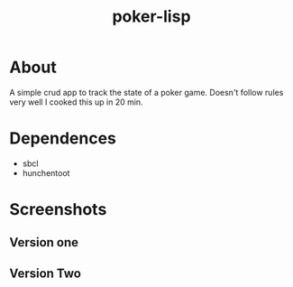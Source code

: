 #+TITLE: poker-lisp

* About
A simple crud app to track the state of a poker game. Doesn't follow rules very well I cooked this up in 20 min.

* Dependences
+ sbcl
+ hunchentoot
  
* Screenshots
** Version one
[[file:poker.png]]

** Version Two
[[file:poker2.png]]
